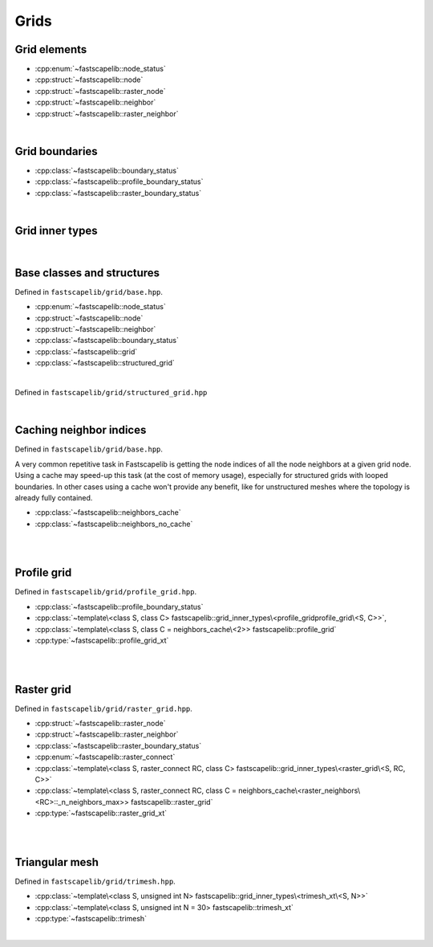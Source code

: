 Grids
=====

Grid elements
-------------

- :cpp:enum:`~fastscapelib::node_status`
- :cpp:struct:`~fastscapelib::node`
- :cpp:struct:`~fastscapelib::raster_node`
- :cpp:struct:`~fastscapelib::neighbor`
- :cpp:struct:`~fastscapelib::raster_neighbor`

|

Grid boundaries
---------------

- :cpp:class:`~fastscapelib::boundary_status`
- :cpp:class:`~fastscapelib::profile_boundary_status`
- :cpp:class:`~fastscapelib::raster_boundary_status`

|

Grid inner types
----------------

.. doxygenstruct:: fastscapelib::grid_inner_types

|

Base classes and structures
---------------------------

Defined in ``fastscapelib/grid/base.hpp``.

- :cpp:enum:`~fastscapelib::node_status`
- :cpp:struct:`~fastscapelib::node`
- :cpp:struct:`~fastscapelib::neighbor`
- :cpp:class:`~fastscapelib::boundary_status`
- :cpp:class:`~fastscapelib::grid`
- :cpp:class:`~fastscapelib::structured_grid`

|

.. doxygenenum:: fastscapelib::node_status

.. doxygenstruct:: fastscapelib::node
   :members:

.. doxygenstruct:: fastscapelib::neighbor
   :members:

.. doxygenclass:: fastscapelib::boundary_status
   :members:

.. doxygenclass:: fastscapelib::grid
   :members:
   :undoc-members:

Defined in ``fastscapelib/grid/structured_grid.hpp``

.. doxygenclass:: fastscapelib::structured_grid
   :members:
   :undoc-members:

|

Caching neighbor indices
------------------------

Defined in ``fastscapelib/grid/base.hpp``.

A very common repetitive task in Fastscapelib is getting the node indices of all
the node neighbors at a given grid node. Using a cache may speed-up this task
(at the cost of memory usage), especially for structured grids with looped
boundaries. In other cases using a cache won't provide any benefit, like for
unstructured meshes where the topology is already fully contained.

- :cpp:class:`~fastscapelib::neighbors_cache`
- :cpp:class:`~fastscapelib::neighbors_no_cache`

|

.. doxygenclass:: fastscapelib::neighbors_cache
   :members:
   :undoc-members:

.. doxygenclass:: fastscapelib::neighbors_no_cache
   :members:
   :undoc-members:

|

Profile grid
------------

Defined in ``fastscapelib/grid/profile_grid.hpp``.

- :cpp:class:`~fastscapelib::profile_boundary_status`
- :cpp:class:`~template\<class S, class C> fastscapelib::grid_inner_types\<profile_gridprofile_grid\<S, C>>`,
- :cpp:class:`~template\<class S, class C = neighbors_cache\<2>> fastscapelib::profile_grid`
- :cpp:type:`~fastscapelib::profile_grid_xt`

|

.. doxygenclass:: fastscapelib::profile_boundary_status
   :members:

.. doxygenstruct:: fastscapelib::grid_inner_types< profile_grid< S, C > >
   :members:
   :undoc-members:

.. doxygenclass:: fastscapelib::profile_grid
   :members:
   :undoc-members:

.. doxygentypedef:: fastscapelib::profile_grid_xt

|

Raster grid
-----------

Defined in ``fastscapelib/grid/raster_grid.hpp``.

- :cpp:struct:`~fastscapelib::raster_node`
- :cpp:struct:`~fastscapelib::raster_neighbor`
- :cpp:class:`~fastscapelib::raster_boundary_status`
- :cpp:enum:`~fastscapelib::raster_connect`
- :cpp:class:`~template\<class S, raster_connect RC, class C> fastscapelib::grid_inner_types\<raster_grid\<S, RC, C>>`
- :cpp:class:`~template\<class S, raster_connect RC, class C = neighbors_cache\<raster_neighbors\<RC>::_n_neighbors_max>> fastscapelib::raster_grid`
- :cpp:type:`~fastscapelib::raster_grid_xt`

|

.. doxygenstruct:: fastscapelib::raster_node
   :members:

.. doxygenstruct:: fastscapelib::raster_neighbor
   :members:

.. doxygenclass:: fastscapelib::raster_boundary_status
   :members:

.. doxygenenum:: fastscapelib::raster_connect

.. doxygenstruct:: fastscapelib::grid_inner_types< raster_grid< S, RC, C > >
   :members:
   :undoc-members:

.. doxygenclass:: fastscapelib::raster_grid
   :members:
   :undoc-members:

.. doxygentypedef:: fastscapelib::raster_grid_xt

|

Triangular mesh
---------------

Defined in ``fastscapelib/grid/trimesh.hpp``.

- :cpp:class:`~template\<class S, unsigned int N> fastscapelib::grid_inner_types\<trimesh_xt\<S, N>>`
- :cpp:class:`~template\<class S, unsigned int N = 30> fastscapelib::trimesh_xt`
- :cpp:type:`~fastscapelib::trimesh`

|

.. doxygenstruct:: fastscapelib::grid_inner_types< trimesh_xt< S, N > >
   :members:
   :undoc-members:

.. doxygenclass:: fastscapelib::trimesh_xt
   :members:
   :undoc-members:

.. doxygentypedef:: fastscapelib::trimesh
